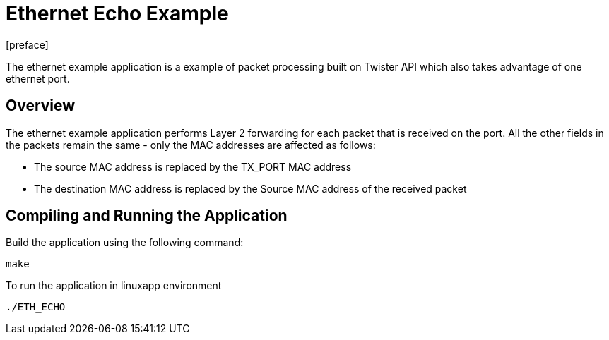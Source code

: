 = Ethernet Echo Example
:docinfo:
[preface]

The ethernet example application is a example of packet processing built on Twister API which also takes advantage of one ethernet port.

== Overview
The ethernet example application performs Layer 2 forwarding for each packet that is received on the port. All the other fields in the packets remain the same - only the MAC addresses are affected as follows:

* The source MAC address is replaced by the TX_PORT MAC address
* The destination MAC address is replaced by the Source MAC address of the received packet

== Compiling and Running the Application
Build the application using the following command:
--------------------------------------
make
--------------------------------------
To run the application in linuxapp environment
--------------------------------------
./ETH_ECHO
--------------------------------------
